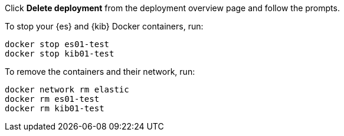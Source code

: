 
// tag::cloud[]
Click **Delete deployment** from the deployment overview page and follow the
prompts.
// end::cloud[]

// tag::self-managed[]
To stop your {es} and {kib} Docker containers, run:

[source,sh]
----
docker stop es01-test
docker stop kib01-test
----

To remove the containers and their network, run:

[source,sh]
----
docker network rm elastic
docker rm es01-test
docker rm kib01-test
----
// end::self-managed[]
